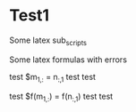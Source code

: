 
* Test1

Some latex sub_scripts

Some latex formulas with errors

test $m_{1,:} = n_{:,1} test test

test $f(m_{1,:}) = f(n_{:,1}) test test
